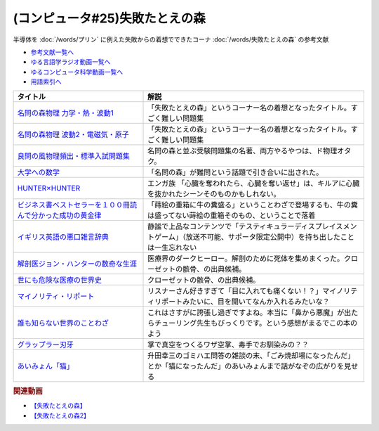 .. _失敗たとえの森参考文献:

.. :ref:`参考文献:失敗たとえの森 <失敗たとえの森参考文献>`

(コンピュータ#25)失敗たとえの森
=========================================
半導体を :doc:`/words/プリン` に例えた失敗からの着想でできたコーナ :doc:`/words/失敗たとえの森` の参考文献

* `参考文献一覧へ </reference/>`_ 
* `ゆる言語学ラジオ動画一覧へ </videos/yurugengo_radio_list.html>`_ 
* `ゆるコンピュータ科学動画一覧へ </videos/yurucomputer_radio_list.html>`_ 
* `用語索引へ </genindex.html>`_ 

.. raw:: html

  <!--名問の森物理 力学・熱・波動1--><a href="https://www.amazon.co.jp/%E5%90%8D%E5%95%8F%E3%81%AE%E6%A3%AE%E7%89%A9%E7%90%86-%E5%8A%9B%E5%AD%A6%E3%83%BB%E7%86%B1%E3%83%BB%E6%B3%A2%E5%8B%951-%E6%B2%B3%E5%90%88%E5%A1%BE%E3%82%B7%E3%83%AA%E3%83%BC%E3%82%BA-%E6%B5%9C%E5%B3%B6-%E6%B8%85%E5%88%A9/dp/4777213765?__mk_ja_JP=%E3%82%AB%E3%82%BF%E3%82%AB%E3%83%8A&crid=38K3RSI8352DW&keywords=%E5%90%8D%E5%95%8F%E3%81%AE%E6%A3%AE&qid=1655604036&sprefix=%E5%90%8D%E5%95%8F%E3%81%AE%E6%A3%AE%2Caps%2C246&sr=8-1&linkCode=li1&tag=takaoutputblo-22&linkId=3772036107ecf7192f5c728b37839180&language=ja_JP&ref_=as_li_ss_il" target="_blank"><img border="0" src="//ws-fe.amazon-adsystem.com/widgets/q?_encoding=UTF8&ASIN=4777213765&Format=_SL110_&ID=AsinImage&MarketPlace=JP&ServiceVersion=20070822&WS=1&tag=takaoutputblo-22&language=ja_JP" ></a><img src="https://ir-jp.amazon-adsystem.com/e/ir?t=takaoutputblo-22&language=ja_JP&l=li1&o=9&a=4777213765" width="1" height="1" border="0" alt="" style="border:none !important; margin:0px !important;" />
  <!--名問の森物理 波動2・電磁気・原子--><a href="https://www.amazon.co.jp/%E5%90%8D%E5%95%8F%E3%81%AE%E6%A3%AE%E7%89%A9%E7%90%86-%E6%B3%A2%E5%8B%952%E3%83%BB%E9%9B%BB%E7%A3%81%E6%B0%97%E3%83%BB%E5%8E%9F%E5%AD%90-%E6%B2%B3%E5%90%88%E5%A1%BE%E3%82%B7%E3%83%AA%E3%83%BC%E3%82%BA-%E6%B5%9C%E5%B3%B6-%E6%B8%85%E5%88%A9/dp/4777213773?__mk_ja_JP=%E3%82%AB%E3%82%BF%E3%82%AB%E3%83%8A&crid=38K3RSI8352DW&keywords=%E5%90%8D%E5%95%8F%E3%81%AE%E6%A3%AE&qid=1655604036&sprefix=%E5%90%8D%E5%95%8F%E3%81%AE%E6%A3%AE%2Caps%2C246&sr=8-2&linkCode=li1&tag=takaoutputblo-22&linkId=6006ba1a999fc70752c3e4eb6f8bd286&language=ja_JP&ref_=as_li_ss_il" target="_blank"><img border="0" src="//ws-fe.amazon-adsystem.com/widgets/q?_encoding=UTF8&ASIN=4777213773&Format=_SL110_&ID=AsinImage&MarketPlace=JP&ServiceVersion=20070822&WS=1&tag=takaoutputblo-22&language=ja_JP" ></a><img src="https://ir-jp.amazon-adsystem.com/e/ir?t=takaoutputblo-22&language=ja_JP&l=li1&o=9&a=4777213773" width="1" height="1" border="0" alt="" style="border:none !important; margin:0px !important;" />
  <!--良問の風物理頻出・標準入試問題集--><a href="https://www.amazon.co.jp/%E8%89%AF%E5%95%8F%E3%81%AE%E9%A2%A8%E7%89%A9%E7%90%86%E9%A0%BB%E5%87%BA%E3%83%BB%E6%A8%99%E6%BA%96%E5%85%A5%E8%A9%A6%E5%95%8F%E9%A1%8C%E9%9B%86-%E6%B2%B3%E5%90%88%E5%A1%BE%E3%82%B7%E3%83%AA%E3%83%BC%E3%82%BA-%E6%B5%9C%E5%B3%B6-%E6%B8%85%E5%88%A9/dp/477721365X?__mk_ja_JP=%E3%82%AB%E3%82%BF%E3%82%AB%E3%83%8A&crid=P34HOPRUF4U2&keywords=%E8%89%AF%E5%95%8F%E3%81%AE%E9%A2%A8&qid=1655604222&sprefix=%E8%89%AF%E5%95%8F%E3%81%AE%E9%A2%A8%2Caps%2C149&sr=8-1&linkCode=li1&tag=takaoutputblo-22&linkId=d57b949cfd56089b6496d4302135bde4&language=ja_JP&ref_=as_li_ss_il" target="_blank"><img border="0" src="//ws-fe.amazon-adsystem.com/widgets/q?_encoding=UTF8&ASIN=477721365X&Format=_SL110_&ID=AsinImage&MarketPlace=JP&ServiceVersion=20070822&WS=1&tag=takaoutputblo-22&language=ja_JP" ></a><img src="https://ir-jp.amazon-adsystem.com/e/ir?t=takaoutputblo-22&language=ja_JP&l=li1&o=9&a=477721365X" width="1" height="1" border="0" alt="" style="border:none !important; margin:0px !important;" />
  <!--大学への数学--><a href="https://amzn.to/3b88djV" target="_blank"><img border="0" src="https://m.media-amazon.com/images/I/51c5d5YVm1L._AC_UL320_.jpg" width="100"></a>
  <!--HUNTER×HUNTER--><a href="https://www.amazon.co.jp/HUNTER%C3%97HUNTER-%E3%83%A2%E3%83%8E%E3%82%AF%E3%83%AD%E7%89%88-1-%E3%82%B8%E3%83%A3%E3%83%B3%E3%83%97%E3%82%B3%E3%83%9F%E3%83%83%E3%82%AF%E3%82%B9DIGITAL-%E5%86%A8%E6%A8%AB%E7%BE%A9%E5%8D%9A-ebook/dp/B00AENH12S?__mk_ja_JP=%E3%82%AB%E3%82%BF%E3%82%AB%E3%83%8A&crid=1NJTBAM1OE78Y&keywords=%E3%83%8F%E3%83%B3%E3%82%BF%E3%83%BC%E3%83%8F%E3%83%B3%E3%82%BF%E3%83%BC&qid=1655606137&sprefix=%E3%83%8F%E3%83%B3%E3%82%BF%E3%83%BC%E3%83%8F%E3%83%B3%E3%82%BF%E3%83%BC%2Caps%2C287&sr=8-5&linkCode=li1&tag=takaoutputblo-22&linkId=a21cdffd58c73241ef3ef1680e044df6&language=ja_JP&ref_=as_li_ss_il" target="_blank"><img border="0" src="//ws-fe.amazon-adsystem.com/widgets/q?_encoding=UTF8&ASIN=B00AENH12S&Format=_SL110_&ID=AsinImage&MarketPlace=JP&ServiceVersion=20070822&WS=1&tag=takaoutputblo-22&language=ja_JP" ></a><img src="https://ir-jp.amazon-adsystem.com/e/ir?t=takaoutputblo-22&language=ja_JP&l=li1&o=9&a=B00AENH12S" width="1" height="1" border="0" alt="" style="border:none !important; margin:0px !important;" />
  <!--ビジネス書ベストセラーを１００冊読んで分かった成功の黄金律--><a href="https://www.amazon.co.jp/%E3%83%93%E3%82%B8%E3%83%8D%E3%82%B9%E6%9B%B8%E3%83%99%E3%82%B9%E3%83%88%E3%82%BB%E3%83%A9%E3%83%BC%E3%82%92%EF%BC%91%EF%BC%90%EF%BC%90%E5%86%8A%E8%AA%AD%E3%82%93%E3%81%A7%E5%88%86%E3%81%8B%E3%81%A3%E3%81%9F%E6%88%90%E5%8A%9F%E3%81%AE%E9%BB%84%E9%87%91%E5%BE%8B-%E5%A0%80%E5%85%83%E8%A6%8B-ebook/dp/B09XVN2LDB?__mk_ja_JP=%E3%82%AB%E3%82%BF%E3%82%AB%E3%83%8A&crid=2OJLE6COKGS8A&keywords=%E3%83%93%E3%82%B8%E3%83%8D%E3%82%B9%E6%9B%B8%E3%83%99%E3%82%B9%E3%83%88%E3%82%BB%E3%83%A9%E3%83%BC%E3%82%92100%E5%86%8A&qid=1655606334&sprefix=%E3%83%93%E3%82%B8%E3%83%8D%E3%82%B9%E6%9B%B8%E3%83%99%E3%82%B9%E3%83%88%E3%82%BB%E3%83%A9%E3%83%BC%E3%82%92100%E5%86%8A%2Caps%2C153&sr=8-2&linkCode=li1&tag=takaoutputblo-22&linkId=140e8d384ae230f4f9a5145c22c095b6&language=ja_JP&ref_=as_li_ss_il" target="_blank"><img border="0" src="//ws-fe.amazon-adsystem.com/widgets/q?_encoding=UTF8&ASIN=B09XVN2LDB&Format=_SL110_&ID=AsinImage&MarketPlace=JP&ServiceVersion=20070822&WS=1&tag=takaoutputblo-22&language=ja_JP" ></a><img src="https://ir-jp.amazon-adsystem.com/e/ir?t=takaoutputblo-22&language=ja_JP&l=li1&o=9&a=B09XVN2LDB" width="1" height="1" border="0" alt="" style="border:none !important; margin:0px !important;" />
  <!--イギリス英語の悪口雑言辞典--><a href="https://www.amazon.co.jp/%E3%82%A4%E3%82%AE%E3%83%AA%E3%82%B9%E8%8B%B1%E8%AA%9E%E3%81%AE%E6%82%AA%E5%8F%A3%E9%9B%91%E8%A8%80%E8%BE%9E%E5%85%B8%E2%80%95True-English-%E3%82%A2%E3%83%B3%E3%83%88%E3%83%8B%E3%83%BC%E3%83%BB%E3%82%B8%E3%83%A7%E3%83%B3-%E3%82%AB%E3%83%9F%E3%83%B3%E3%82%BA/dp/4490107560?__mk_ja_JP=%E3%82%AB%E3%82%BF%E3%82%AB%E3%83%8A&crid=2USST6GY5FR7K&keywords=%E6%82%AA%E5%8F%A3%E9%9B%91%E8%A8%80%E8%BE%9E%E5%85%B8&qid=1650610523&sprefix=%E6%82%AA%E5%8F%A3%E9%9B%91%E8%A8%80%E8%BE%9E%E5%85%B8%2Caps%2C160&sr=8-3&linkCode=li1&tag=takaoutputblo-22&linkId=16d2a4ae83134a14723d60c0d3bd1d97&language=ja_JP&ref_=as_li_ss_il" target="_blank"><img border="0" src="//ws-fe.amazon-adsystem.com/widgets/q?_encoding=UTF8&ASIN=4490107560&Format=_SL110_&ID=AsinImage&MarketPlace=JP&ServiceVersion=20070822&WS=1&tag=takaoutputblo-22&language=ja_JP" ></a><img src="https://ir-jp.amazon-adsystem.com/e/ir?t=takaoutputblo-22&language=ja_JP&l=li1&o=9&a=4490107560" width="1" height="1" border="0" alt="" style="border:none !important; margin:0px !important;" />
  <!--解剖医ジョン・ハンターの数奇な生涯--><a href="https://www.amazon.co.jp/%E8%A7%A3%E5%89%96%E5%8C%BB%E3%82%B8%E3%83%A7%E3%83%B3%E3%83%BB%E3%83%8F%E3%83%B3%E3%82%BF%E3%83%BC%E3%81%AE%E6%95%B0%E5%A5%87%E3%81%AA%E7%94%9F%E6%B6%AF-%E6%B2%B3%E5%87%BA%E6%96%87%E5%BA%AB-%E3%82%A6%E3%82%A7%E3%83%B3%E3%83%87%E3%82%A3%E3%83%BB%E3%83%A0%E3%83%BC%E3%82%A2/dp/4309463894?__mk_ja_JP=%E3%82%AB%E3%82%BF%E3%82%AB%E3%83%8A&crid=17Y09J8JDNYGB&keywords=%E3%82%B8%E3%83%A7%E3%83%B3%E3%83%8F%E3%83%B3%E3%82%BF%E3%83%BC&qid=1655607059&sprefix=%E3%82%B8%E3%83%A7%E3%83%B3%E3%83%8F%E3%83%B3%E3%82%BF%E3%83%BC%2Caps%2C150&sr=8-2&linkCode=li1&tag=takaoutputblo-22&linkId=19d81ae2be91f2de07f60d0a32f09700&language=ja_JP&ref_=as_li_ss_il" target="_blank"><img border="0" src="//ws-fe.amazon-adsystem.com/widgets/q?_encoding=UTF8&ASIN=4309463894&Format=_SL110_&ID=AsinImage&MarketPlace=JP&ServiceVersion=20070822&WS=1&tag=takaoutputblo-22&language=ja_JP" ></a><img src="https://ir-jp.amazon-adsystem.com/e/ir?t=takaoutputblo-22&language=ja_JP&l=li1&o=9&a=4309463894" width="1" height="1" border="0" alt="" style="border:none !important; margin:0px !important;" />
  <!--世にも危険な医療の世界史--><a href="https://www.amazon.co.jp/gp/product/B07QNNQXRD?storeType=ebooks&pf_rd_p=7fc819e2-0360-4122-8981-8a8f9d96deed&pf_rd_r=X0GRBXY7M19HZS9JDSFF&pd_rd_wg=COEfu&pd_rd_i=B07QNNQXRD&pd_rd_w=cAbOJ&content-id=amzn1.sym.7fc819e2-0360-4122-8981-8a8f9d96deed&pd_rd_r=e30cdf4e-efed-4102-a897-3fafd29be89e&linkCode=li1&tag=takaoutputblo-22&linkId=92c494cf827b07d84af7e19cf353cc2f&language=ja_JP&ref_=as_li_ss_il" target="_blank"><img border="0" src="//ws-fe.amazon-adsystem.com/widgets/q?_encoding=UTF8&ASIN=B07QNNQXRD&Format=_SL110_&ID=AsinImage&MarketPlace=JP&ServiceVersion=20070822&WS=1&tag=takaoutputblo-22&language=ja_JP" ></a><img src="https://ir-jp.amazon-adsystem.com/e/ir?t=takaoutputblo-22&language=ja_JP&l=li1&o=9&a=B07QNNQXRD" width="1" height="1" border="0" alt="" style="border:none !important; margin:0px !important;" />
  <!--マイノリティ・リポート--><a href="https://amzn.to/3y2JHd7" target="_blank"><img border="0" src="https://m.media-amazon.com/images/I/81kieaoz1NL._AC_UL320_.jpg" width="100"></a>
  <!--誰も知らない世界のことわざ--><a href="https://www.amazon.co.jp/%E8%AA%B0%E3%82%82%E7%9F%A5%E3%82%89%E3%81%AA%E3%81%84%E4%B8%96%E7%95%8C%E3%81%AE%E3%81%93%E3%81%A8%E3%82%8F%E3%81%96-%E3%82%A8%E3%83%A9%E3%83%BB%E3%83%95%E3%83%A9%E3%83%B3%E3%82%B7%E3%82%B9%E3%83%BB%E3%82%B5%E3%83%B3%E3%83%80%E3%83%BC%E3%82%B9/dp/4422701053?__mk_ja_JP=%E3%82%AB%E3%82%BF%E3%82%AB%E3%83%8A&crid=3QEVQLREMYOXT&keywords=%E8%AA%B0%E3%82%82%E7%9F%A5%E3%82%89%E3%81%AA%E3%81%84%E4%B8%96%E7%95%8C%E3%81%AE%E3%81%93%E3%81%A8%E3%82%8F%E3%81%96&qid=1682429582&sprefix=%E8%AA%B0%E3%82%82%E7%9F%A5%E3%82%89%E3%81%AA%E3%81%84%E4%B8%96%E7%95%8C%E3%81%AE%E3%81%93%E3%81%A8%E3%82%8F%E3%81%96%2Caps%2C290&sr=8-1&linkCode=li1&tag=takaoutputblo-22&linkId=7e23e643fe6f9a31fb391c4b72282f05&language=ja_JP&ref_=as_li_ss_il" target="_blank"><img border="0" src="//ws-fe.amazon-adsystem.com/widgets/q?_encoding=UTF8&ASIN=4422701053&Format=_SL110_&ID=AsinImage&MarketPlace=JP&ServiceVersion=20070822&WS=1&tag=takaoutputblo-22&language=ja_JP" ></a><img src="https://ir-jp.amazon-adsystem.com/e/ir?t=takaoutputblo-22&language=ja_JP&l=li1&o=9&a=4422701053" width="1" height="1" border="0" alt="" style="border:none !important; margin:0px !important;" />
  <!--グラップラー刃牙--><a href="https://www.amazon.co.jp/%E3%82%B0%E3%83%A9%E3%83%83%E3%83%97%E3%83%A9%E3%83%BC%E5%88%83%E7%89%99-1-%E5%B0%91%E5%B9%B4%E3%83%81%E3%83%A3%E3%83%B3%E3%83%94%E3%82%AA%E3%83%B3%E3%83%BB%E3%82%B3%E3%83%9F%E3%83%83%E3%82%AF%E3%82%B9-%E6%9D%BF%E5%9E%A3%E6%81%B5%E4%BB%8B-ebook/dp/B00AQY7IFK?__mk_ja_JP=%E3%82%AB%E3%82%BF%E3%82%AB%E3%83%8A&crid=6QB8SXFKRFQ1&keywords=%E3%82%B0%E3%83%A9%E3%83%83%E3%83%97%E3%83%A9%E3%83%BC%E5%88%83%E7%89%99&qid=1682429725&sprefix=%E3%82%B0%E3%83%A9%E3%83%83%E3%83%97%E3%83%A9%E3%83%BC%E5%88%83%E7%89%99%2Caps%2C168&sr=8-1&linkCode=li1&tag=takaoutputblo-22&linkId=0571da465db7bdbeb1af0bd04f5dd630&language=ja_JP&ref_=as_li_ss_il" target="_blank"><img border="0" src="//ws-fe.amazon-adsystem.com/widgets/q?_encoding=UTF8&ASIN=B00AQY7IFK&Format=_SL110_&ID=AsinImage&MarketPlace=JP&ServiceVersion=20070822&WS=1&tag=takaoutputblo-22&language=ja_JP" ></a><img src="https://ir-jp.amazon-adsystem.com/e/ir?t=takaoutputblo-22&language=ja_JP&l=li1&o=9&a=B00AQY7IFK" width="1" height="1" border="0" alt="" style="border:none !important; margin:0px !important;" />

+---------------------------------------------------------------+----------------------------------------------------------------------------------------------------------------------------------------+
|                           タイトル                            |                                                                  解説                                                                  |
+===============================================================+========================================================================================================================================+
| `名問の森物理 力学・熱・波動1`_                               | 「失敗たとえの森」というコーナー名の着想となったタイトル。すごく難しい問題集                                                           |
+---------------------------------------------------------------+----------------------------------------------------------------------------------------------------------------------------------------+
| `名問の森物理 波動2・電磁気・原子`_                           | 「失敗たとえの森」というコーナー名の着想となったタイトル。すごく難しい問題集                                                           |
+---------------------------------------------------------------+----------------------------------------------------------------------------------------------------------------------------------------+
| `良問の風物理頻出・標準入試問題集`_                           | 名問の森と並ぶ受験問題集の名著、両方やるやつは、ド物理オタク。                                                                         |
+---------------------------------------------------------------+----------------------------------------------------------------------------------------------------------------------------------------+
| `大学への数学`_                                               | 「名問の森」が難問という話題で引き合いに出された。                                                                                     |
+---------------------------------------------------------------+----------------------------------------------------------------------------------------------------------------------------------------+
| `HUNTER×HUNTER`_                                              | エンガ族 「心臓を奪われたら、心臓を奪い返せ」は、キルアに心臓を抜かれたシーンそのものかもしれない。                                    |
+---------------------------------------------------------------+----------------------------------------------------------------------------------------------------------------------------------------+
| `ビジネス書ベストセラーを１００冊読んで分かった成功の黄金律`_ | 「蒔絵の重箱に牛の糞盛る」ということわざで登場するも、牛の糞は盛ってない蒔絵の重箱そのもの、ということで落着                           |
+---------------------------------------------------------------+----------------------------------------------------------------------------------------------------------------------------------------+
| `イギリス英語の悪口雑言辞典`_                                 | 静謐で上品なコンテンツで「テスティキュラーディスプレイスメントゲーム」（放送不可能、サポータ限定公開中）を持ち出したことは一生忘れない |
+---------------------------------------------------------------+----------------------------------------------------------------------------------------------------------------------------------------+
| `解剖医ジョン・ハンターの数奇な生涯`_                         | 医療界のダークヒーロー。解剖のために死体を集めまくった。クローゼットの骸骨、の出典候補。                                               |
+---------------------------------------------------------------+----------------------------------------------------------------------------------------------------------------------------------------+
| `世にも危険な医療の世界史`_                                   | クローゼットの骸骨、の出典候補。                                                                                                       |
+---------------------------------------------------------------+----------------------------------------------------------------------------------------------------------------------------------------+
| `マイノリティ・リポート`_                                     | リスナーさん好きすぎて「目に入れても痛くない！？」マイノリティリポートみたいに、目を開いてなんか入れるみたいな？                       |
+---------------------------------------------------------------+----------------------------------------------------------------------------------------------------------------------------------------+
| `誰も知らない世界のことわざ`_                                 | これはさすがに誇張し過ぎですよね。本当に「鼻から悪魔」が出たらチューリング先生もびっくりです。という感想がまるでこの本のよう           |
+---------------------------------------------------------------+----------------------------------------------------------------------------------------------------------------------------------------+
| `グラップラー刃牙`_                                           | 掌で真空をつくるワザ空掌、毒手でお馴染みの？？                                                                                         |
+---------------------------------------------------------------+----------------------------------------------------------------------------------------------------------------------------------------+
| `あいみょん「猫」`_                                           | 升田幸三のゴミハエ問答の雑談の末、「ごみ焼却場になったんだ」とか「猫になったんだ」のあいみょんまで話がなぞの広がりを見せる             |
+---------------------------------------------------------------+----------------------------------------------------------------------------------------------------------------------------------------+

.. _あいみょん「猫」: https://youtu.be/x3iwIlxoW18
.. _グラップラー刃牙: https://amzn.to/3oIbDRl
.. _誰も知らない世界のことわざ: https://amzn.to/3LtfVVn

.. _世にも危険な医療の世界史: https://amzn.to/3xF5Exu
.. _マイノリティ・リポート: https://amzn.to/3y2JHd7
.. _解剖医ジョン・ハンターの数奇な生涯: https://amzn.to/3ObP6UY
.. _イギリス英語の悪口雑言辞典: https://amzn.to/3mXNJgz
.. _ビジネス書ベストセラーを１００冊読んで分かった成功の黄金律: https://amzn.to/3Hyf8z6
.. _HUNTER×HUNTER: https://amzn.to/3OlkIrj
.. _大学への数学: https://amzn.to/3b88djV
.. _良問の風物理頻出・標準入試問題集: https://amzn.to/3b50fbf
.. _名問の森物理 波動2・電磁気・原子: https://amzn.to/3tLayYy
.. _名問の森物理 力学・熱・波動1: https://amzn.to/39yo9M7

.. rubric:: 関連動画
* `【失敗たとえの森】`_
* `【失敗たとえの森2】`_

.. _【失敗たとえの森】: https://youtu.be/K9UrIxj4qMA
.. _【失敗たとえの森2】: https://youtu.be/h-R6wQXB6oI
